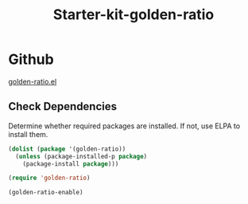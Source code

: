 #+TITLE: Starter-kit-golden-ratio
#+OPTIONS: toc:nil num:nil ^:nil

* Github

[[https://github.com/roman/golden-ratio.el][golden-ratio.el]]

** Check Dependencies

Determine whether required packages are installed. If not, use ELPA to
install them.

#+begin_src emacs-lisp
 (dolist (package '(golden-ratio))
   (unless (package-installed-p package)
     (package-install package)))
#+end_src

#+begin_src emacs-lisp
(require 'golden-ratio)

(golden-ratio-enable)
#+end_src

